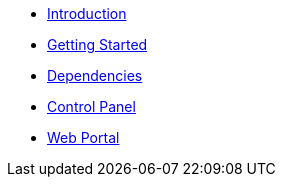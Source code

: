 * xref:index.adoc[Introduction]
* xref:getting_started.adoc[Getting Started]
* xref:dependencies.adoc[Dependencies]
* xref:control_panel.adoc[Control Panel]
* xref:web_portal.adoc[Web Portal]